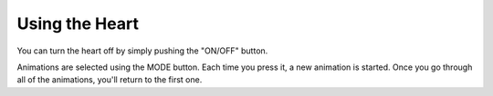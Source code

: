***************
Using the Heart
***************

You can turn the heart off by simply pushing the "ON/OFF" button.

Animations are selected using the MODE button. Each time you press it,
a new animation is started. Once you go through all of the animations,
you'll return to the first one.
